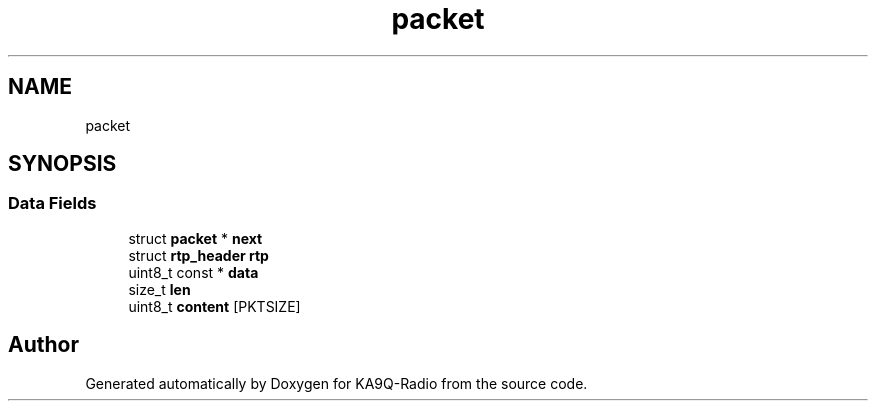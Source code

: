 .TH "packet" 3 "KA9Q-Radio" \" -*- nroff -*-
.ad l
.nh
.SH NAME
packet
.SH SYNOPSIS
.br
.PP
.SS "Data Fields"

.in +1c
.ti -1c
.RI "struct \fBpacket\fP * \fBnext\fP"
.br
.ti -1c
.RI "struct \fBrtp_header\fP \fBrtp\fP"
.br
.ti -1c
.RI "uint8_t const  * \fBdata\fP"
.br
.ti -1c
.RI "size_t \fBlen\fP"
.br
.ti -1c
.RI "uint8_t \fBcontent\fP [PKTSIZE]"
.br
.in -1c

.SH "Author"
.PP 
Generated automatically by Doxygen for KA9Q-Radio from the source code\&.
